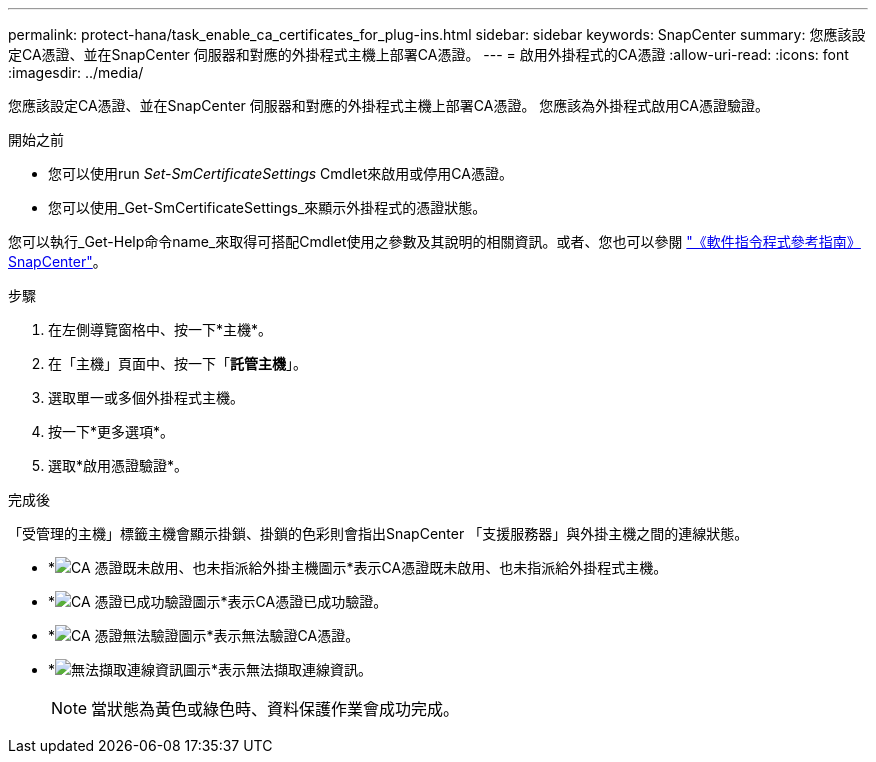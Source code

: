 ---
permalink: protect-hana/task_enable_ca_certificates_for_plug-ins.html 
sidebar: sidebar 
keywords: SnapCenter 
summary: 您應該設定CA憑證、並在SnapCenter 伺服器和對應的外掛程式主機上部署CA憑證。 
---
= 啟用外掛程式的CA憑證
:allow-uri-read: 
:icons: font
:imagesdir: ../media/


[role="lead"]
您應該設定CA憑證、並在SnapCenter 伺服器和對應的外掛程式主機上部署CA憑證。  您應該為外掛程式啟用CA憑證驗證。

.開始之前
* 您可以使用run _Set-SmCertificateSettings_ Cmdlet來啟用或停用CA憑證。
* 您可以使用_Get-SmCertificateSettings_來顯示外掛程式的憑證狀態。


您可以執行_Get-Help命令name_來取得可搭配Cmdlet使用之參數及其說明的相關資訊。或者、您也可以參閱 https://docs.netapp.com/us-en/snapcenter-cmdlets-49/index.html["《軟件指令程式參考指南》SnapCenter"^]。

.步驟
. 在左側導覽窗格中、按一下*主機*。
. 在「主機」頁面中、按一下「*託管主機*」。
. 選取單一或多個外掛程式主機。
. 按一下*更多選項*。
. 選取*啟用憑證驗證*。


.完成後
「受管理的主機」標籤主機會顯示掛鎖、掛鎖的色彩則會指出SnapCenter 「支援服務器」與外掛主機之間的連線狀態。

* *image:../media/enable_ca_issues_icon.png["CA 憑證既未啟用、也未指派給外掛主機圖示"]*表示CA憑證既未啟用、也未指派給外掛程式主機。
* *image:../media/enable_ca_good_icon.png["CA 憑證已成功驗證圖示"]*表示CA憑證已成功驗證。
* *image:../media/enable_ca_failed_icon.png["CA 憑證無法驗證圖示"]*表示無法驗證CA憑證。
* *image:../media/enable_ca_undefined_icon.png["無法擷取連線資訊圖示"]*表示無法擷取連線資訊。
+

NOTE: 當狀態為黃色或綠色時、資料保護作業會成功完成。


